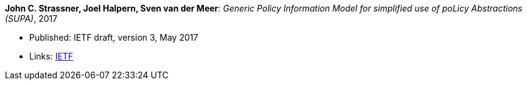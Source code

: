 *John C. Strassner, Joel Halpern, Sven van der Meer*: _Generic Policy Information Model for simplified use of poLicy Abstractions (SUPA)_, 2017

* Published: IETF draft, version 3, May 2017
* Links:
    link:https://datatracker.ietf.org/doc/draft-ietf-supa-generic-policy-info-model/[IETF]
ifdef::local[]
* Local links:
    link:/library/standard/strassner-supa-2017.bib[BibTeX] |
    link:/library/standard/ietf/strassner-supa-2017.pdf[PDF]
endif::[]

